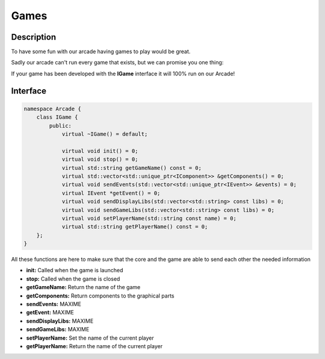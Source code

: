 *****
Games
*****

Description
===========

To have some fun with our arcade having games to play would be great.

Sadly our arcade can't run every game that exists, but we can promise you one thing:

If your game has been developed with the **IGame** interface it will 100% run on our Arcade!


Interface
=========

.. code-block:: cpp

    namespace Arcade {
        class IGame {
            public:
                virtual ~IGame() = default;

                virtual void init() = 0;
                virtual void stop() = 0;
                virtual std::string getGameName() const = 0;
                virtual std::vector<std::unique_ptr<IComponent>> &getComponents() = 0;
                virtual void sendEvents(std::vector<std::unique_ptr<IEvent>> &events) = 0;
                virtual IEvent *getEvent() = 0;
                virtual void sendDisplayLibs(std::vector<std::string> const libs) = 0;
                virtual void sendGameLibs(std::vector<std::string> const libs) = 0;
                virtual void setPlayerName(std::string const name) = 0;
                virtual std::string getPlayerName() const = 0;
        };
    }


All these functions are here to make sure that the core and the game are able to send each other the needed information

- **init:** Called when the game is launched
- **stop:** Called when the game is closed
- **getGameName:** Return the name of the game
- **getComponents:** Return components to the graphical parts
- **sendEvents:** MAXIME
- **getEvent:** MAXIME
- **sendDisplayLibs:** MAXIME
- **sendGameLibs:** MAXIME
- **setPlayerName:** Set the name of the current player
- **getPlayerName:** Return the name of the current player